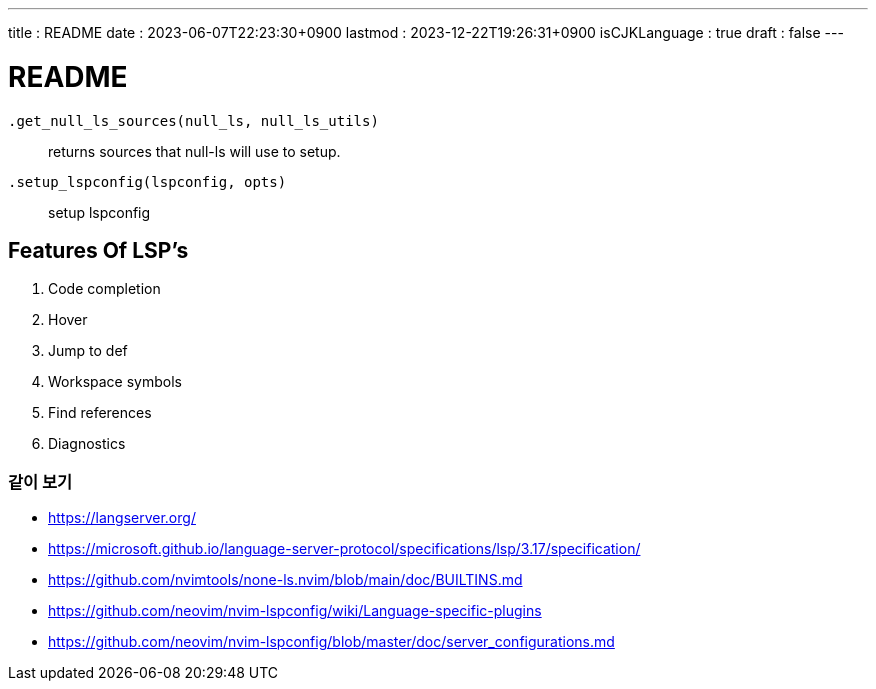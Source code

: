 ---
title   : README
date    : 2023-06-07T22:23:30+0900
lastmod : 2023-12-22T19:26:31+0900
isCJKLanguage : true
draft   : false
---

= README
:toc:

``.get_null_ls_sources(null_ls, null_ls_utils)``::
  returns sources that null-ls will use to setup.
``.setup_lspconfig(lspconfig, opts)``::
  setup lspconfig

== Features Of LSP's
. Code completion
. Hover
. Jump to def
. Workspace symbols
. Find references
. Diagnostics

=== 같이 보기
* https://langserver.org/
* https://microsoft.github.io/language-server-protocol/specifications/lsp/3.17/specification/
* https://github.com/nvimtools/none-ls.nvim/blob/main/doc/BUILTINS.md
* https://github.com/neovim/nvim-lspconfig/wiki/Language-specific-plugins
* https://github.com/neovim/nvim-lspconfig/blob/master/doc/server_configurations.md
